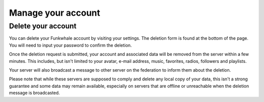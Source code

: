 Manage your account
===================

Delete your account
-------------------

You can delete your Funkwhale account by visiting your settings. The deletion form is found at the bottom of the page. You will need to input your password to confirm the deletion.

Once the deletion request is submitted, your account and associated data will be removed from the server within a few minutes. This includes, but isn't limited to your avatar, e-mail address, music, favorites, radios, followers and playlists.

Your server will also broadcast a message to other server on the federation to inform them about the deletion.

Please note that while these servers are supposed to comply and delete any local copy of your data, this isn't a strong guarantee and some data may remain available, especially on servers
that are offline or unreachable when the deletion message is broadcasted.
